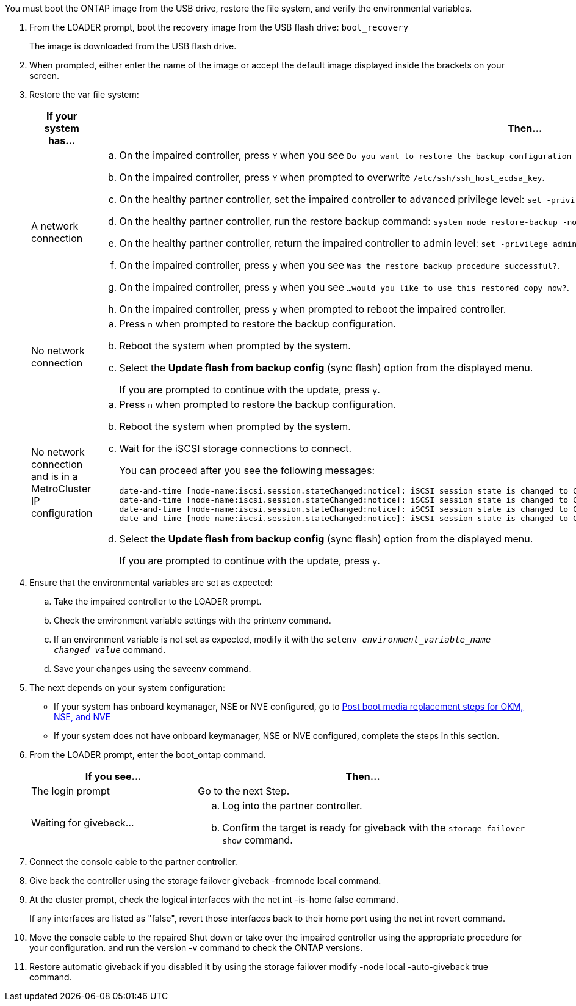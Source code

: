 You must boot the ONTAP image from the USB drive, restore the file system, and verify the environmental variables.

. From the LOADER prompt, boot the recovery image from the USB flash drive: `boot_recovery`
+
The image is downloaded from the USB flash drive.

. When prompted, either enter the name of the image or accept the default image displayed inside the brackets on your screen.
. Restore the var file system:
+

[options="header" cols="1,2"]

|===
| If your system has...| Then...
a|
A network connection
a|
.. On the impaired controller, press `Y` when you see `Do you want to restore the backup configuration now?` 
.. On the impaired controller, press `Y` when prompted to overwrite `/etc/ssh/ssh_host_ecdsa_key`. 
.. On the healthy partner controller, set the impaired controller to advanced privilege level: `set -privilege advanced`.
.. On the healthy partner controller, run the restore backup command: `system node restore-backup -node local -target-address impaired_node_IP_address`.
.. On the healthy partner controller, return the impaired controller to admin level: `set -privilege admin`.
.. On the impaired controller, press `y` when you see `Was the restore backup procedure successful?`.
.. On the impaired controller, press `y` when you see `...would you like to use this restored copy now?`. 
.. On the impaired controller, press `y` when prompted to reboot the impaired controller.

a|
No network connection
a|

 .. Press `n` when prompted to restore the backup configuration.
 .. Reboot the system when prompted by the system.
 .. Select the *Update flash from backup config* (sync flash) option from the displayed menu.
+
If you are prompted to continue with the update, press `y`.

a|
No network connection and is in a MetroCluster IP configuration
a|

 .. Press `n` when prompted to restore the backup configuration.
 .. Reboot the system when prompted by the system.
 .. Wait for the iSCSI storage connections to connect.
+
You can proceed after you see the following messages:
+
----
date-and-time [node-name:iscsi.session.stateChanged:notice]: iSCSI session state is changed to Connected for the target iSCSI-target (type: dr_auxiliary, address: ip-address).
date-and-time [node-name:iscsi.session.stateChanged:notice]: iSCSI session state is changed to Connected for the target iSCSI-target (type: dr_partner, address: ip-address).
date-and-time [node-name:iscsi.session.stateChanged:notice]: iSCSI session state is changed to Connected for the target iSCSI-target (type: dr_auxiliary, address: ip-address).
date-and-time [node-name:iscsi.session.stateChanged:notice]: iSCSI session state is changed to Connected for the target iSCSI-target (type: dr_partner, address: ip-address).
----

 .. Select the *Update flash from backup config* (sync flash) option from the displayed menu.
+
If you are prompted to continue with the update, press `y`.

+
|===

. Ensure that the environmental variables are set as expected:
 .. Take the impaired controller to the LOADER prompt.
 .. Check the environment variable settings with the printenv command.
 .. If an environment variable is not set as expected, modify it with the  `setenv _environment_variable_name_ _changed_value_` command.
 .. Save your changes using the saveenv command.
. The next depends on your system configuration:
 ** If your system has onboard keymanager, NSE or NVE configured, go to link:/a1k/bootmedia-encryption-restore.html[Post boot media replacement steps for OKM, NSE, and NVE]
 ** If your system does not have onboard keymanager, NSE or NVE configured, complete the steps in this section.
. From the LOADER prompt, enter the boot_ontap command.
+

[options="header" cols="1,2"]

|===
| If you see...| Then...
a|
The login prompt
a|
Go to the next Step.
a|
Waiting for giveback...
a|

 .. Log into the partner controller.
 .. Confirm the target is ready for giveback with the `storage failover show` command.

+
|===

. Connect the console cable to the partner controller.
. Give back the controller using the storage failover giveback -fromnode local command.
. At the cluster prompt, check the logical interfaces with the net int -is-home false command.
+
If any interfaces are listed as "false", revert those interfaces back to their home port using the net int revert command.

. Move the console cable to the repaired Shut down or take over the impaired controller using the appropriate procedure for your configuration. and run the version -v command to check the ONTAP versions.
. Restore automatic giveback if you disabled it by using the storage failover modify -node local -auto-giveback true command.
